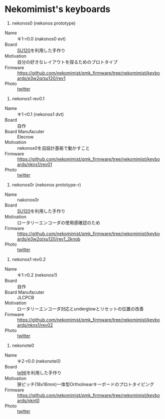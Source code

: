 * Nekomimist's keyboards

1. nekonos0 (nekonos prototype)

- Name :: キ1-r0.0 (nakonos0 evt)
- Board :: [[https://e3w2q.github.io/9/][SU120]]を利用した手作り
- Motivation :: 自分の好きなレイアウトを探るためのプロトタイプ
- Firmware :: [[https://github.com/nekomimist/qmk_firmware/tree/nekomimist/keyboards/e3w2q/su120/rev1]]
- Photo :: [[https://twitter.com/nekomimist/status/1332611166024069120][twitter]]

2. nekonos1 rev0.1

- Name :: キ1-r0.1 (nekonos1 dvt)
- Board :: 自作
- Board Manufacuter :: Elecrow
- Motivation :: nekonos0を自設計基板で動かすこと
- Firmware :: [[https://github.com/nekomimist/qmk_firmware/tree/nekomimist/keyboards/nkns1/rev01]]
- Photo :: [[https://twitter.com/nekomimist/status/1341686424458805250][twitter]]

3. nekonos0r (nekonos prototype-r)

- Name :: nakonos0r
- Board :: [[https://e3w2q.github.io/9/][SU120]]を利用した手作り
- Motivation :: ロータリーエンコーダの使用感確認のため
- Firmware :: [[https://github.com/nekomimist/qmk_firmware/tree/nekomimist/keyboards/e3w2q/su120/rev1_2knob]]
- Photo :: [[https://twitter.com/nekomimist/status/1352829978916704256][twitter]]

4. nekonos1 rev0.2

- Name :: キ1-r0.2 (nekonos1)
- Board :: 自作
- Board Manufacuter :: JLCPCB
- Motivation :: ロータリーエンコーダ対応とunderglowとリセットの位置の改善
- Firmware :: [[https://github.com/nekomimist/qmk_firmware/tree/nekomimist/keyboards/nkns1/rev02]]
- Photo :: [[https://twitter.com/nekomimist/status/1358013858917412865][twitter]]

5. nekonote0 

- Name :: キ2-r0.0 (nekonote0)
- Board :: [[https://e3w2q.github.io/11/][te96]]を利用した手作り
- Motivation :: 狭ピッチ(18x16mm)一体型Ortholinearキーボードのプロトタイピング
- Firmware :: [[https://github.com/nekomimist/qmk_firmware/tree/nekomimist/keyboards/nknt0]]
- Photo :: [[https://twitter.com/nekomimist/status/1349289225011662850][twitter]]
